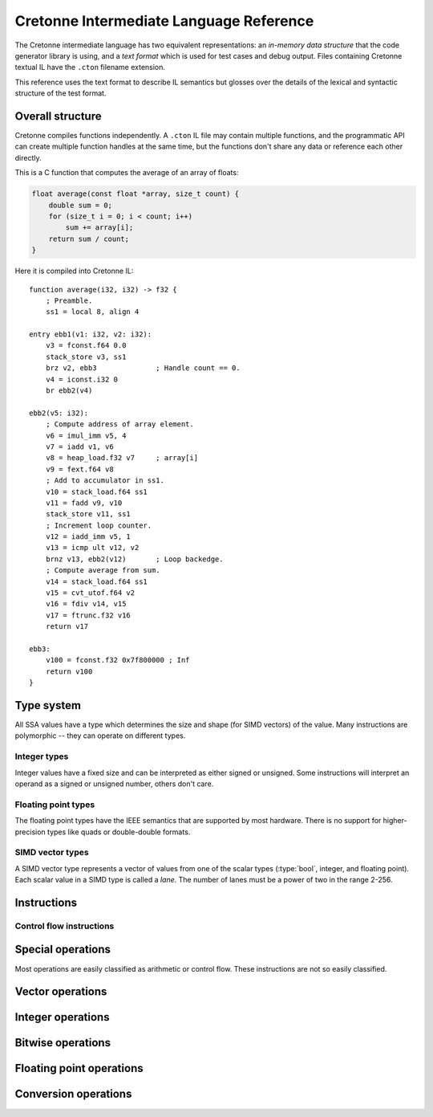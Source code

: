 ****************************************
Cretonne Intermediate Language Reference
****************************************

.. default-domain:: cton
.. highlight:: cton

The Cretonne intermediate language has two equivalent representations: an
*in-memory data structure* that the code generator library is using, and
a *text format* which is used for test cases and debug output. Files containing
Cretonne textual IL have the ``.cton`` filename extension.

This reference uses the text format to describe IL semantics but glosses over
the details of the lexical and syntactic structure of the test format.

Overall structure
=================

Cretonne compiles functions independently. A ``.cton`` IL file may contain
multiple functions, and the programmatic API can create multiple function
handles at the same time, but the functions don't share any data or reference
each other directly.

This is a C function that computes the average of an array of floats:

.. code-block:: c

    float average(const float *array, size_t count) {
        double sum = 0;
        for (size_t i = 0; i < count; i++)
            sum += array[i];
        return sum / count;
    }

Here it is compiled into Cretonne IL::

    function average(i32, i32) -> f32 {
        ; Preamble.
        ss1 = local 8, align 4

    entry ebb1(v1: i32, v2: i32):
        v3 = fconst.f64 0.0
        stack_store v3, ss1
        brz v2, ebb3              ; Handle count == 0.
        v4 = iconst.i32 0
        br ebb2(v4)

    ebb2(v5: i32):
        ; Compute address of array element.
        v6 = imul_imm v5, 4
        v7 = iadd v1, v6
        v8 = heap_load.f32 v7     ; array[i]
        v9 = fext.f64 v8
        ; Add to accumulator in ss1.
        v10 = stack_load.f64 ss1
        v11 = fadd v9, v10
        stack_store v11, ss1
        ; Increment loop counter.
        v12 = iadd_imm v5, 1
        v13 = icmp ult v12, v2
        brnz v13, ebb2(v12)       ; Loop backedge.
        ; Compute average from sum.
        v14 = stack_load.f64 ss1
        v15 = cvt_utof.f64 v2
        v16 = fdiv v14, v15
        v17 = ftrunc.f32 v16
        return v17

    ebb3:
        v100 = fconst.f32 0x7f800000 ; Inf
        return v100
    }
        


Type system
===========


All SSA values have a type which determines the size and shape (for SIMD
vectors) of the value. Many instructions are polymorphic -- they can operate on
different types.

.. type:: bool

    A boolean value that is either true or false. Booleans can't be stored in
    memory.

Integer types
-------------

Integer values have a fixed size and can be interpreted as either signed or
unsigned. Some instructions will interpret an operand as a signed or unsigned
number, others don't care.

.. type:: i8

    A 8-bit integer value taking up 1 byte in memory.

.. type:: i16

    A 16-bit integer value taking up 2 bytes in memory.

.. type:: i32

    A 32-bit integer value taking up 4 bytes in memory.

.. type:: i64

    A 64-bit integer value taking up 8 bytes in memory.

Floating point types
--------------------

The floating point types have the IEEE semantics that are supported by most
hardware. There is no support for higher-precision types like quads or
double-double formats.

.. type:: f32

    A 32-bit floating point type represented in the IEEE 754 *Single precision*
    format. This corresponds to the :c:type:`float` type in most C
    implementations.

.. type:: f64

    A 64-bit floating point type represented in the IEEE 754 *Double precision*
    format. This corresponds to the :c:type:`double` type in most C
    implementations.

SIMD vector types
-----------------

A SIMD vector type represents a vector of values from one of the scalar types
(:type:`bool`, integer, and floating point). Each scalar value in a SIMD type is
called a *lane*. The number of lanes must be a power of two in the range 2-256.

.. type:: vNiB

    A SIMD vector of integers. The lane type :type:`iB` must be one of the
    integer types :type:`i8` ... :type:`i64`.

    Some concrete integer vector types are :type:`v4i32`, :type:`v8i64`, and
    :type:`v4i16`.

    The size of a SIMD integer vector in memory is :math:`N B\over 8` bytes.

.. type:: vNf32

    A SIMD vector of single precision floating point numbers.

    Some concrete :type:`f32` vector types are: :type:`v2f32`, :type:`v4f32`,
    and :type:`v8f32`.

    The size of a :type:`f32` vector in memory is :math:`4N` bytes.

.. type:: vNf64

    A SIMD vector of double precision floating point numbers.

    Some concrete :type:`f64` vector types are: :type:`v2f64`, :type:`v4f64`,
    and :type:`v8f64`.

    The size of a :type:`f64` vector in memory is :math:`8N` bytes.

.. type:: vNbool

    A boolean SIMD vector.

    Like the :type:`bool` type, a boolean vector cannot be stored in memory. It
    can only be used for ephemeral SSA values.

Instructions
============

Control flow instructions
-------------------------

.. inst:: br EBB(args...)

    Branch.

    Unconditionally branch to an extended basic block, passing the specified
    EBB arguments. The number and types of arguments must match the destination
    EBB.

.. inst:: brz x, EBB(args...)

    Branch when zero.
    
    If ``x`` is a :type:`bool` value, take the branch when ``x`` is false. If
    ``x`` is an integer value, take the branch when ``x = 0``.

    :param iN/bool x: Value to test.
    :param EBB: Destination extended basic block.

.. inst:: brnz x, EBB(args...)

    Branch when non-zero.
    
    If ``x`` is a :type:`bool` value, take the branch when ``x`` is true. If
    ``x`` is an integer value, take the branch when ``x != 0``.

    :param iN/bool x: Value to test.
    :param EBB: Destination extended basic block.

Special operations
==================

Most operations are easily classified as arithmetic or control flow. These
instructions are not so easily classified.

.. inst:: a = iconst n

    Integer constant.

.. inst:: a = fconst n

    Floating point constant.

.. inst:: a = vconst n

    Vector constant (floating point or integer).

.. inst:: a = select c, x, y

    Conditional select.

    :param c bool: Controlling flag.
    :param x: Value to return when ``c`` is true.
    :param y: Value to return when ``c`` is false. Must be same type as ``x``.
    :rtype: Same type as ``x`` and ``y``.

    This instruction selects whole values. Use :inst:`vselect` for
    lane-wise selection.

Vector operations
=================

.. inst:: a  = vselect c, x, y

    Vector lane select.

    Select lanes from ``x`` or ``y`` controlled by the lanes of the boolean
    vector ``c``.

    :arg vNbool c: Controlling flag vector.
    :arg x: Vector with lanes selected by the true lanes of ``c``.
              Must be a vector type with the same number of lanes as ``c``.
    :arg y: Vector with lanes selected by the false lanes of ``c``.
              Must be same type as ``x``.
    :rtype: Same type as ``x`` and ``y``.

.. inst:: a = vbuild x, y, z, ...

    Vector build.

    Build a vector value from the provided lanes.

.. inst:: a = splat x

    Vector splat.

    Return a vector whose lanes are all ``x``.

.. inst:: a = insertlane x, idx, y

    Insert ``y`` as lane ``idx`` in x.

    The lane index, ``idx``, is an immediate value, not an SSA value. It must
    indicate a valid lane index for the type of ``x``.

.. inst:: a = extractlane x, idx

    Extract lane ``idx`` from ``x``.

    The lane index, ``idx``, is an immediate value, not an SSA value. It must
    indicate a valid lane index for the type of ``x``.

Integer operations
==================

.. inst:: a = icmp cond, x, y

    Integer comparison.

    :param cond: Condition code determining how ``x`` and ``y`` are compared.
    :param x, y: Integer scalar or vector values of the same type.
    :rtype: :type:`bool` or :type:`vNbool` with the same number of lanes as
            ``x`` and ``y``.

    The condition code determines if the operands are interpreted as signed or
    unsigned integers.

    ====== ======== =========
    Signed Unsigned Condition
    ====== ======== =========
    eq     eq       Equal
    ne     ne       Not equal
    slt    ult      Less than
    sge    uge      Greater than or equal
    sgt    ugt      Greater than
    sle    ule      Less than or equal
    ====== ======== =========

.. inst:: a = iadd x, y

    Wrapping integer addition: :math:`a := x + y \pmod{2^B}`. This instruction
    does not depend on the signed/unsigned interpretation of the operands.

.. inst:: a = isub x, y

    Wrapping integer subtraction: :math:`a := x - y \pmod{2^B}`. This
    instruction does not depend on the signed/unsigned interpretation of the
    operands.

.. todo:: Overflow arithmetic

    Add instructions for add with carry out / carry in and so on. Enough to
    implement larger integer types efficiently. It should also be possible to
    legalize :type:`i64` arithmetic to terms of :type:`i32` operations.

.. inst:: a = ineg x

    Wrapping integer negation: :math:`a := -x \pmod{2^B}`. This instruction does
    not depend on the signed/unsigned interpretation of the operand.

.. inst:: a = imul x, y

    Wrapping integer multiplication: :math:`a := x y \pmod{2^B}`. This
    instruction does not depend on the signed/unsigned interpretation of the
    operands.

.. todo:: Larger multiplication results.

    For example, ``smulx`` which multiplies :type:`i32` operands to produce a
    :type:`i64` result. Alternatively, ``smulhi`` and ``smullo`` pairs.

.. inst:: a = udiv x, y

    Unsigned integer division: :math:`a := \lfloor {x \over y} \rfloor`. This
    operation traps if the divisor is zero.

    .. todo::
        Add a ``udiv_imm`` variant with an immediate divisor greater than 1.
        This is useful for pattern-matching divide-by-constant, and this
        instruction would be non-trapping.

.. inst:: a = sdiv x, y

    Signed integer division rounded toward zero: :math:`a := sign(xy) \lfloor
    {|x| \over |y|}\rfloor`. This operation traps if the divisor is zero, or if
    the result is not representable in :math:`B` bits two's complement. This only
    happens when :math:`x = -2^{B-1}, y = -1`.

    .. todo::
        Add a ``sdiv_imm`` variant with an immediate non-zero divisor. This is
        useful for pattern-matching divide-by-constant, and this instruction
        would be non-trapping. Don't allow divisors 0, 1, or -1.

.. inst:: a = urem x, y

    Unsigned integer remainder. This operation traps if the divisor is zero.

    .. todo::
        Add a ``urem_imm`` non-trapping variant.

.. inst:: a = srem x, y

    Signed integer remainder. This operation traps if the divisor is zero.

    .. todo::
        Clarify whether the result has the sign of the divisor or the dividend.
        Should we add a ``smod`` instruction for the case where the result has
        the same sign as the divisor?

.. todo:: Minimum / maximum.

    NEON has ``smin``, ``smax``, ``umin``, and ``umax`` instructions. We should
    replicate those for both scalar and vector integer types. Even if the
    target ISA doesn't have scalar operations, these are good pattern mtching
    targets.

.. todo:: Saturating arithmetic.

    Mostly for SIMD use, but again these are good paterns to contract.
    Something like ``usatadd``, ``usatsub``, ``ssatadd``, and ``ssatsub`` is a
    good start.

Bitwise operations
==================

.. inst:: a = and x, y

    Bitwise and.

    :rtype: bool, iB, vNiB, vNfB?

.. inst:: a = or x, y

    Bitwise or.

    :rtype: bool, iB, vNiB, vNfB?

.. inst:: a = xor x, y

    Bitwise xor.

    :rtype: bool, iB, vNiB, vNfB?

.. inst:: a = not x

    Bitwise not.

    :rtype: bool, iB, vNiB, vNfB?

.. todo:: Redundant bitwise operators.

    ARM has instructions like ``bic(x,y) = x & ~y``, ``orn(x,y) = x | ~y``, and
    ``eon(x,y) = x ^ ~y``.

.. inst:: a = rotl x, y

    Rotate left.

    Rotate the bits in ``x`` by ``y`` places.

    :param x: Integer value to be rotated.
    :param y: Number of bits to shift. Any integer type, not necessarily the
              same type as ``x``.
    :rtype: Same type as ``x``.

.. inst:: a = rotr x, y

    Rotate right.

    Rotate the bits in ``x`` by ``y`` places.

    :param x: Integer value to be rotated.
    :param y: Number of bits to shift. Any integer type, not necessarily the
              same type as ``x``.
    :rtype: Same type as ``x``.

.. inst:: a = ishl x, y

    Integer shift left. Shift the bits in ``x`` towards the MSB by ``y``
    places. Shift in zero bits to the LSB.

    The shift amount is masked to the size of ``x``.

    :param x: Integer value to be shifted.
    :param y: Number of bits to shift. Any integer type, not necessarily the
              same type as ``x``.
    :rtype: Same type as ``x``.

    When shifting a B-bits integer type, this instruction computes:

    .. math::
        s &:= y \pmod B,                \\
        a &:= x \cdot 2^s \pmod{2^B}.

    .. todo:: Add ``ishl_imm`` variant with an immediate ``y``.

.. inst:: a = ushr x, y

    Unsigned shift right. Shift bits in ``x`` towards the LSB by ``y`` places,
    shifting in zero bits to the MSB. Also called a *logical shift*.

    The shift amount is masked to the size of the register.

    :param x: Integer value to be shifted.
    :param y: Number of bits to shift. Can be any integer type, not necessarily
              the same type as ``x``.
    :rtype: Same type as ``x``.

    When shifting a B-bits integer type, this instruction computes:

    .. math::
        s &:= y \pmod B,                \\
        a &:= \lfloor x \cdot 2^{-s} \rfloor.

    .. todo:: Add ``ushr_imm`` variant with an immediate ``y``.

.. inst:: a = sshr x, y

    Signed shift right. Shift bits in ``x`` towards the LSB by ``y`` places,
    shifting in sign bits to the MSB. Also called an *arithmetic shift*.

    The shift amount is masked to the size of the register.

    :param x: Integer value to be shifted.
    :param y: Number of bits to shift. Can be any integer type, not necessarily
              the same type as ``x``.
    :rtype: Same type as ``x``.

    .. todo:: Add ``sshr_imm`` variant with an immediate ``y``.

.. inst:: a = clz x

    Count leading zero bits.

    :param x: Integer value.
    :rtype: :type:`i8`

    Starting from the MSB in ``x``, count the number of zero bits before
    reaching the first one bit. When ``x`` is zero, returns the size of x in
    bits.

.. inst:: a = cls x

    Count leading sign bits.

    :param x: Integer value.
    :rtype: :type:`i8`

    Starting from the MSB after the sign bit in ``x``, count the number of
    consecutive bits identical to the sign bit. When ``x`` is 0 or -1, returns
    one less than the size of x in bits.

.. inst:: a = ctz x

    Count trailing zeros.

    :param x: Integer value.
    :rtype: :type:`i8`

    Starting from the LSB in ``x``, count the number of zero bits before
    reaching the first one bit. When ``x`` is zero, returns the size of x in
    bits.

.. inst:: a = popcnt x

    Population count

    :param x: Integer value.
    :rtype: :type:`i8`

    Count the number of one bits in ``x``.


Floating point operations
=========================

.. inst:: a = fcmp cond, x, y

    Floating point comparison.

    :param cond: Condition code determining how ``x`` and ``y`` are compared.
    :param x, y: Floating point scalar or vector values of the same type.
    :rtype: :type:`bool` or :type:`vNbool` with the same number of lanes as
            ``x`` and ``y``.

    An 'ordered' condition code yields ``false`` if either operand is Nan.

    An 'unordered' condition code yields ``true`` if either operand is Nan.

    ======= ========= =========
    Ordered Unordered Condition
    ======= ========= =========
    ord     uno       None (ord = no NaNs, uno = some NaNs)
    oeq     ueq       Equal
    one     une       Not equal
    olt     ult       Less than
    oge     uge       Greater than or equal
    ogt     ugt       Greater than
    ole     ule       Less than or equal
    ======= ========= =========

.. inst:: fadd x,y

    Floating point addition.

.. inst:: fsub x,y

    Floating point subtraction.

.. inst:: fneg x

    Floating point negation.

    :returns: ``x`` with its sign bit inverted.

    Note that this is a pure bitwise operation.

.. inst:: fabs x

    Floating point absolute value.

    :returns: ``x`` with its sign bit cleared.

    Note that this is a pure bitwise operation.

.. inst::  a = fcopysign x, y

    Floating point copy sign.

    :returns: ``x`` with its sign changed to that of ``y``.

    Note that this is a pure bitwise operation. The sign bit from ``y`` is
    copied to the sign bit of ``x``.

.. inst:: fmul x, y
.. inst:: fdiv x, y
.. inst:: fmin x, y
.. inst:: fminnum x, y
.. inst:: fmax x, y
.. inst:: fmaxnum x, y
.. inst:: ceil x

    Round floating point round to integral, towards positive infinity.

.. inst:: floor x

    Round floating point round to integral, towards negative infinity.

.. inst:: trunc x

    Round floating point round to integral, towards zero.

.. inst:: nearest x

    Round floating point round to integral, towards nearest with ties to even.

.. inst:: sqrt x

    Floating point square root.

.. inst:: a = fma x, y, z

    Floating point fused multiply-and-add.

    Computes :math:`a := xy+z` wihtout any intermediate rounding of the
    product.

Conversion operations
=====================

.. inst:: a = bitcast x

    Reinterpret the bits in ``x`` as a different type.

    The input and output types must be storable to memory and of the same size.
    A bitcast is equivalent to storing one type and loading the other type from
    the same address.

.. inst:: a = itrunc x
.. inst:: a = uext x
.. inst:: a = sext x
.. inst:: a = ftrunc x
.. inst:: a = fext x
.. inst:: a = cvt_ftou x
.. inst:: a = cvt_ftos x
.. inst:: a = cvt_utof x
.. inst:: a = cvt_stof x

